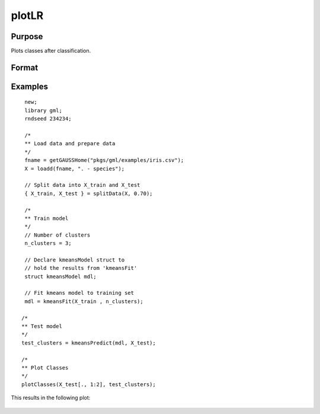 
plotLR
==============================================

Purpose
----------------

Plots classes after classification.

Format
----------------
.. function:: plotClasses(data, label [, myplot]);

    :param data: First column is x-axis, the second is y-axis.
    :type data: Nx2 matrix

    :param label: The corresponding label for each row.
    :type label: Nx1 vector

    :param myplot: An instance of the :class:`plotControl` structure used for formatting the plot.
    :type myplot: Structure


Examples
----------------

::

  new;
  library gml;
  rndseed 234234;

  /*
  ** Load data and prepare data
  */
  fname = getGAUSSHome("pkgs/gml/examples/iris.csv");
  X = loadd(fname, ". - species");

  // Split data into X_train and X_test
  { X_train, X_test } = splitData(X, 0.70);

  /*
  ** Train model
  */
  // Number of clusters
  n_clusters = 3;

  // Declare kmeansModel struct to
  // hold the results from 'kmeansFit'
  struct kmeansModel mdl;

  // Fit kmeans model to training set
  mdl = kmeansFit(X_train , n_clusters);

 /*
 ** Test model
 */
 test_clusters = kmeansPredict(mdl, X_test);

 /*
 ** Plot Classes
 */
 plotClasses(X_test[., 1:2], test_clusters);

This results in the following plot:

 .. figure:: _static/images/plotscatter.png
     :scale: 50%


.. seealso:: Functions :func:`plotScatter`
